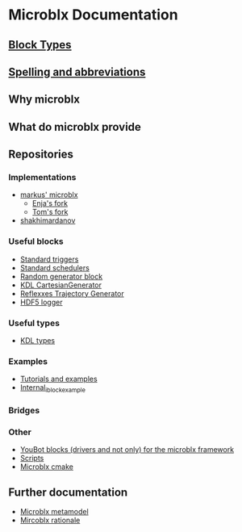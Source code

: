 * Microblx Documentation
[[file:img/generic-microblock.png]]
** [[file:types.org][Block Types]]
** [[file:spelling.org][Spelling and abbreviations]]
** Why microblx
** What do microblx provide
** Repositories
*** Implementations
    - [[http://github.com/kmarkus/microblx][markus' microblx]]
      - [[http://github.com/haianos/microblx][Enja's fork]] 
      - [[http://github.com/NorfairKing/microblx][Tom's fork]] 
    - [[http://github.com/shakhimardanov/microblx_and_examples][shakhimardanov]]
*** Useful blocks
    - [[http://github.com/haianos/microblx_std_triggers][Standard triggers]]
    - [[http://github.com/haianos/ubx_std_sched][Standard schedulers]]
    - [[http://github.com/haianos/microblx_std_random][Random generator block]]
    - [[http://github.com/haianos/microblx_cartesiangen][KDL CartesianGenerator]]
    - [[http://github.com/haianos/microblx_rml_trajgen][Reflexxes Trajectory Generator]]
    - [[http://github.com/ejans/hdf5_logging][HDF5 logger]] 
*** Useful types
    - [[http://github.com/haianos/microblx_kdl_types][KDL types]]
*** Examples
    - [[http://github.com/maccradar/ubx][Tutorials and examples]]
    - [[http://github.com/ejans/internal_iblock_example][Internal_iblock_example]]
*** Bridges
*** Other
    - [[http://github.com/haianos/microblx_youbot][YouBot blocks (drivers and not only) for the microblx framework]]  
    - [[http://github.com/ejans/script_ubx][Scripts]]
    - [[http://github.com/haianos/microblx_cmake][Microblx cmake]]  
** Further documentation
    - [[http://people.mech.kuleuven.be/~bruyninc/ubx/ubx-metamodel.html][Microblx metamodel]]
    - [[http://people.mech.kuleuven.be/~bruyninc/ubx/ubx-rationale.html][Mircoblx rationale]]
